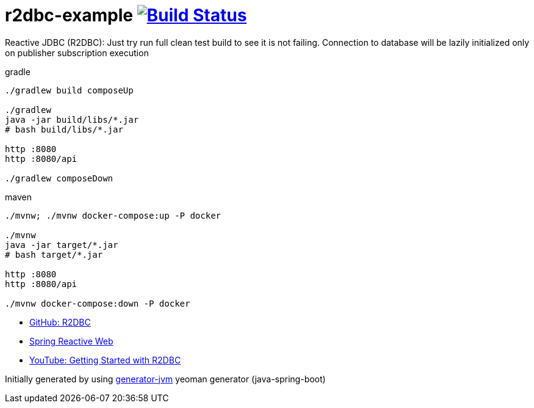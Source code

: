= r2dbc-example image:https://travis-ci.org/daggerok/r2dbc-example.svg?branch=master["Build Status", link="https://travis-ci.org/daggerok/r2dbc-example"]

Reactive JDBC (R2DBC): Just try run full clean test build to see it is not failing.
Connection to database will be lazily initialized only on publisher subscription execution

//tag::content[]

//Read link:https://daggerok.github.io/r2dbc-example[project reference documentation]

.gradle
[source,bash]
----
./gradlew build composeUp

./gradlew
java -jar build/libs/*.jar
# bash build/libs/*.jar

http :8080
http :8080/api

./gradlew composeDown
----

.maven
[source,bash]
----
./mvnw; ./mvnw docker-compose:up -P docker

./mvnw
java -jar target/*.jar
# bash target/*.jar

http :8080
http :8080/api

./mvnw docker-compose:down -P docker
----

- link:https://github.com/r2dbc[GitHub: R2DBC]
- link:https://docs.spring.io/spring/docs/current/spring-framework-reference/web-reactive.html[Spring Reactive Web]
- link:https://www.youtube.com/watch?v=qwF6v6FN_Uc[YouTube: Getting Started with R2DBC]

//end::content[]

Initially generated by using link:https://github.com/daggerok/generator-jvm/[generator-jvm] yeoman generator (java-spring-boot)
